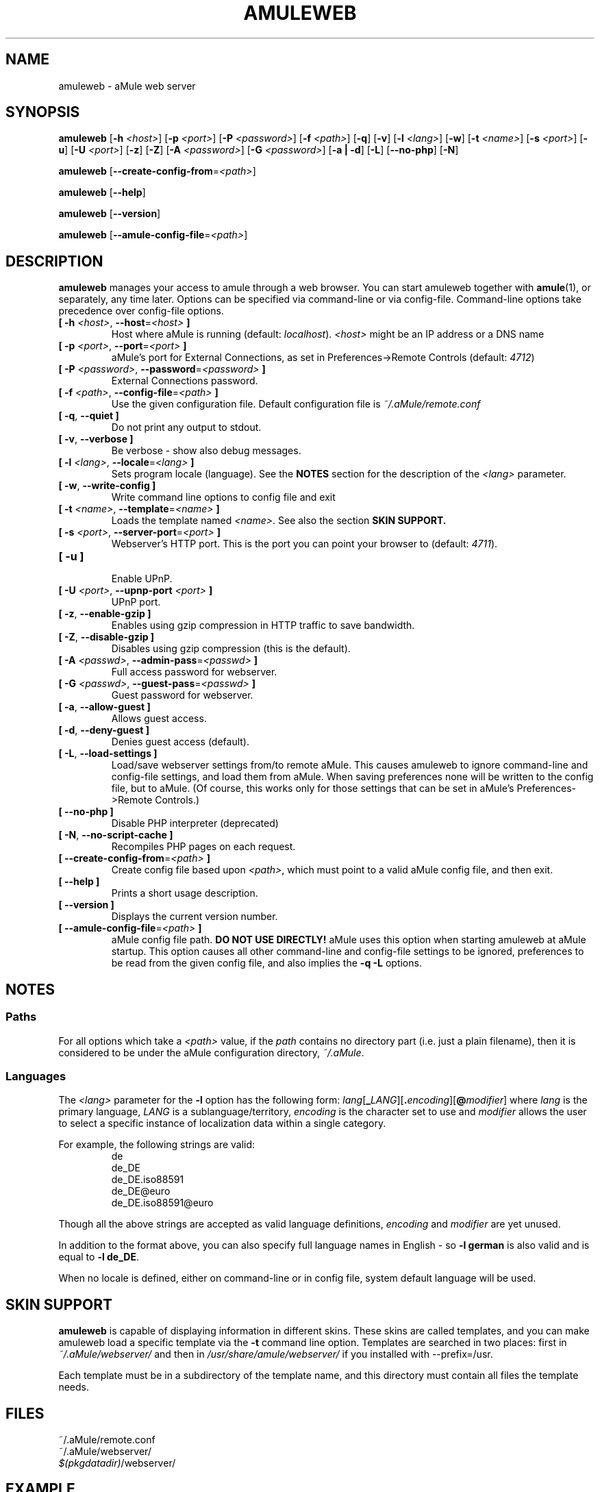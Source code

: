 .TH AMULEWEB 1 "January 2010" "aMule webserver v2.3.0" "aMule utilities"
.als B_untranslated B
.als RB_untranslated RB
.SH NAME
amuleweb \- aMule web server
.SH SYNOPSIS
.B_untranslated amuleweb
.RB [ \-h " " \fI<host> ]
.RB [ \-p " " \fI<port> ]
.RB [ \-P " " \fI<password> ]
.RB [ \-f " " \fI<path> ]
.RB_untranslated [ \-q ]
.RB_untranslated [ \-v ]
.RB [ \-l " " \fI<lang> ]
.RB_untranslated [ \-w ]
.RB [ \-t " " \fI<name> ]
.RB [ \-s " " \fI<port> ]
.RB_untranslated [ \-u ]
.RB [ \-U " " \fI<port> ]
.RB_untranslated [ \-z ]
.RB_untranslated [ \-Z ]
.RB [ \-A " " \fI<password> ]
.RB [ \-G " " \fI<password> ]
.RB_untranslated [ \-a " " | " " \-d ]
.RB_untranslated [ \-L ]
.RB_untranslated [ \-\-no\-php ]
.RB_untranslated [ \-N ]

.B_untranslated amuleweb
.RB [ \-\-create-config-from = \fI<path> ]

.B_untranslated amuleweb
.RB_untranslated [ \-\-help ]

.B_untranslated amuleweb
.RB_untranslated [ \-\-version ]

.B_untranslated amuleweb
.RB [ \-\-amule\-config\-file = \fI<path> ]

.SH DESCRIPTION
\fBamuleweb\fR manages your access to amule through a web browser.
You can start amuleweb together with \fBamule\fR(1), or separately, any time later.
Options can be specified via command-line or via config-file.
Command-line options take precedence over config-file options.
.TP
\fB[ \-h\fR \fI<host>\fR, \fB\-\-host\fR=\fI<host>\fR \fB]\fR
Host where aMule is running (default: \fIlocalhost\fR).
\fI<host>\fR might be an IP address or a DNS name
.TP
\fB[ \-p\fR \fI<port>\fR, \fB\-\-port\fR=\fI<port>\fR \fB]\fR
aMule's port for External Connections, as set in Preferences->Remote Controls (default: \fI4712\fR)
.TP
\fB[ \-P\fR \fI<password>\fR, \fB\-\-password\fR=\fI<password>\fR \fB]\fR
External Connections password.
.TP
\fB[ \-f\fR \fI<path>\fR, \fB\-\-config\-file\fR=\fI<path>\fR \fB]\fR
Use the given configuration file.
Default configuration file is \fI~/.aMule/remote.conf\fR
.TP
.B_untranslated [ \-q\fR, \fB\-\-quiet ]\fR
Do not print any output to stdout.
.TP
.B_untranslated [ \-v\fR, \fB\-\-verbose ]\fR
Be verbose \-
show also debug messages.
.TP
\fB[ \-l\fR \fI<lang>\fR, \fB\-\-locale\fR=\fI<lang>\fR \fB]\fR
Sets program locale (language).
See the \fBNOTES\fR section for the description of the \fI<lang>\fR parameter.
.TP
.B_untranslated [ \-w\fR, \fB\-\-write\-config ]\fR
Write command line options to config file and exit
.TP
\fB[ \-t\fR \fI<name>\fR, \fB\-\-template\fR=\fI<name>\fR \fB]\fR
Loads the template named \fI<name>\fR. See also the section
.B SKIN SUPPORT.
.TP
\fB[ \-s\fR \fI<port>\fR, \fB\-\-server\-port\fR=\fI<port>\fR \fB]\fR
Webserver's HTTP port. This is the port you can point your browser to (default: \fI4711\fR).
.TP
.B_untranslated [ \-u ]\fR
.br
Enable UPnP.
.TP
\fB[ \-U\fR \fI<port>\fR, \fB\-\-upnp\-port\fR \fI<port>\fR \fB]\fR
UPnP port.
.TP
.B_untranslated [ \-z\fR, \fB\-\-enable\-gzip ]\fR
Enables using gzip compression in HTTP traffic to save bandwidth.
.TP
.B_untranslated [ \-Z\fR, \fB\-\-disable\-gzip ]\fR
Disables using gzip compression (this is the default).
.TP
\fB[ \-A\fR \fI<passwd>\fR, \fB\-\-admin\-pass\fR=\fI<passwd>\fR \fB]\fR
Full access password for webserver.
.TP
\fB[ \-G\fR \fI<passwd>\fR, \fB\-\-guest\-pass\fR=\fI<passwd>\fR \fB]\fR
Guest password for webserver.
.TP
.B_untranslated [ \-a\fR, \fB\-\-allow\-guest ]\fR
Allows guest access.
.TP
.B_untranslated [ \-d\fR, \fB\-\-deny\-guest ]\fR
Denies guest access (default).
.TP
.B_untranslated [ \-L\fR, \fB\-\-load\-settings ]\fR
Load/save webserver settings from/to remote aMule.
This causes amuleweb to ignore command-line and config-file settings, and load them from aMule.
When saving preferences none will be written to the config file, but to aMule.
(Of course, this works only for those settings that can be set in aMule's Preferences->Remote Controls.)
.TP
.B_untranslated [ \-\-no\-php ]\fR
Disable PHP interpreter (deprecated)
.TP
.B_untranslated [ \-N\fR, \fB\-\-no\-script\-cache ]\fR
Recompiles PHP pages on each request.
.TP
\fB[ \-\-create\-config\-from\fR=\fI<path>\fR \fB]\fR
Create config file based upon \fI<path>\fR, which must point to a valid aMule config file, and then exit.
.TP
.B_untranslated [ \-\-help ]\fR
Prints a short usage description.
.TP
.B_untranslated [ \-\-version ]\fR
Displays the current version number.
.TP
\fB[ \-\-amule\-config\-file\fR=\fI<path>\fR \fB]\fR
aMule config file path.
.B DO NOT USE DIRECTLY!
aMule uses this option when starting amuleweb at aMule startup.
This option causes all other command-line and config-file settings to be ignored, preferences to be read from the given config file, and also implies the \fB\-q \-L\fR options.
.SH NOTES
.SS Paths
For all options which take a \fI<path>\fR value, if the \fIpath\fR contains no
directory part (i.e. just a plain filename), then it is considered to be under
the aMule configuration directory, \fI~/.aMule\fR.
.SS Languages
The \fI<lang>\fR parameter for the \fB\-l\fR option has the following form: \fIlang\fR[\fB_\fILANG\fR][\fB.\fIencoding\fR][\fB@\fImodifier\fR]
where \fIlang\fR is the primary language, \fILANG\fR is a sublanguage/territory,
\fIencoding\fR is the character set to use and \fImodifier\fR
allows the user to select a specific instance of localization data within a
single category.

For example, the following strings are valid:
.RS
.RB_untranslated de
.br
.RB_untranslated de_DE
.br
.RB_untranslated de_DE.iso88591
.br
.RB_untranslated de_DE@euro
.br
.RB_untranslated de_DE.iso88591@euro
.RE

Though all the above strings are accepted as valid language definitions,
\fIencoding\fR and \fImodifier\fR are yet unused.

In addition to the format above, you can also specify full language names in
English - so \fB\-l german\fR is also valid and is equal to \fB\-l de_DE\fR.

When no locale is defined, either on command-line or in config file, system
default language will be used.
.SH SKIN SUPPORT
\fBamuleweb\fR is capable of displaying information in different skins.
These skins are called templates, and you can make amuleweb load a specific template via the \fB\-t\fR command line option.
Templates are searched in two places: first in \fI~/.aMule/webserver/\fR and then in \fI/usr/share/amule/webserver/\fR if you installed with \-\-prefix=/usr.
.PP
Each template must be in a subdirectory of the template name, and this directory must contain all files the template needs.
.SH FILES
~/.aMule/remote.conf
.br
~/.aMule/webserver/
.br
\fI$(pkgdatadir)\fR/webserver/
.SH EXAMPLE
Typically amuleweb will be first run as:
.PP
\fBamuleweb\fR \fB\-h\fR \fIhostname\fR \fB\-p\fR \fIECport\fR \fB\-P\fR \fIECpassword\fR \fB\-s\fR \fIHTTPport\fR \fB\-A\fR \fIAdminPassword\fR \fB\-w\fR
.PP
or
.PP
\fBamuleweb\fR \fB\-\-create-config-from\fR=\fI/home/username/.aMule/amule.conf\fR
.PP
These will save settings to \fI$HOME/.aMule/remote.conf\fR, and later you only need to type:
.PP
.B_untranslated amuleweb
.PP
Of course, you may specify any more or less options on the first example line, and you may also totally omit it.
.SH REPORTING BUGS
Please report bugs either on our forum (\fIhttp://forum.amule.org/\fR), or in our bugtracker (\fIhttp://bugs.amule.org/\fR).
Please do not report bugs in e-mail, neither to our mailing list nor directly to any team member.
.SH COPYRIGHT
aMule and all of its related utilities are distributed under the GNU General Public License.
.SH SEE ALSO
.B_untranslated amule\fR(1), \fBamulecmd\fR(1)
.SH AUTHOR
This manpage was written by Vollstrecker <amule@vollstreckernet.de>
